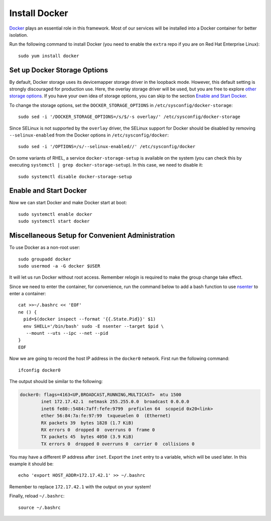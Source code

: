 Install Docker
==============

.. index:: Docker

`Docker`_ plays an essential role in this framework. Most of our services will be installed into a Docker container for
better isolation.

Run the following command to install Docker (you need to enable the ``extra`` repo if you are on Red Hat Enterprise
Linux):
::

   sudo yum install docker

.. index::
   single: Docker; storage

Set up Docker Storage Options
-----------------------------

By default, Docker storage uses its devicemapper storage driver in the loopback mode. However, this default setting is
strongly discouraged for production use. Here, the overlay storage driver will be used, but you are free to explore
`other storage options <https://docs.docker.com/engine/userguide/storagedriver/selectadriver/>`__. If you have your own
idea of storage options, you can skip to the section `Enable and Start Docker`_.

To change the storage options, set the ``DOCKER_STORAGE_OPTIONS`` in ``/etc/sysconfig/docker-storage``:
::

   sudo sed -i '/DOCKER_STORAGE_OPTIONS=/s/$/-s overlay/' /etc/sysconfig/docker-storage

Since SELinux is not supported by the ``overlay`` driver, the SELinux support for Docker should be disabled by removing
``--selinux-enabled`` from the Docker options in ``/etc/sysconfig/docker``:
::

   sudo sed -i '/OPTIONS=/s/--selinux-enabled//' /etc/sysconfig/docker

On some variants of RHEL, a service ``docker-storage-setup`` is available on the system (you can check this by executing
``systemctl | grep docker-storage-setup``). In this case, we need to disable it:
::

   sudo systemctl disable docker-storage-setup

.. _enable-start-docker:

Enable and Start Docker
-----------------------

Now we can start Docker and make Docker start at boot:
::

   sudo systemctl enable docker
   sudo systemctl start docker

Miscellaneous Setup for Convenient Administration
-------------------------------------------------

To use Docker as a non-root user:
::

    sudo groupadd docker
    sudo usermod -a -G docker $USER

It will let us run Docker without root access. Remember relogin is required to make the group change take effect.

Since we need to enter the container, for convenience, run the command below to add a bash function to use `nsenter`_ to
enter a container:
::

   cat >>~/.bashrc << 'EOF'
   ne () {
     pid=$(docker inspect --format '{{.State.Pid}}' $1)
     env SHELL='/bin/bash' sudo -E nsenter --target $pid \
      --mount --uts --ipc --net --pid
   }
   EOF

.. index::
   single: Docker; docker0

Now we are going to record the host IP address in the ``docker0`` network. First run the following command:
::

   ifconfig docker0

The output should be similar to the following:

.. code-block:: none

    docker0: flags=4163<UP,BROADCAST,RUNNING,MULTICAST>  mtu 1500
            inet 172.17.42.1  netmask 255.255.0.0  broadcast 0.0.0.0
            inet6 fe80::5484:7aff:fefe:9799  prefixlen 64  scopeid 0x20<link>
            ether 56:84:7a:fe:97:99  txqueuelen 0  (Ethernet)
            RX packets 39  bytes 1828 (1.7 KiB)
            RX errors 0  dropped 0  overruns 0  frame 0
            TX packets 45  bytes 4050 (3.9 KiB)
            TX errors 0  dropped 0 overruns 0  carrier 0  collisions 0

You may have a different IP address after ``inet``. Export the ``inet`` entry to a variable, which
will be used later. In this example it should be:
::

   echo 'export HOST_ADDR=172.17.42.1' >> ~/.bashrc

Remember to replace ``172.17.42.1`` with the output on your system!

Finally, reload ``~/.bashrc``:
::

   source ~/.bashrc

.. _Docker: https://www.docker.com
.. _nsenter: http://blog.docker.com/tag/nsenter/
